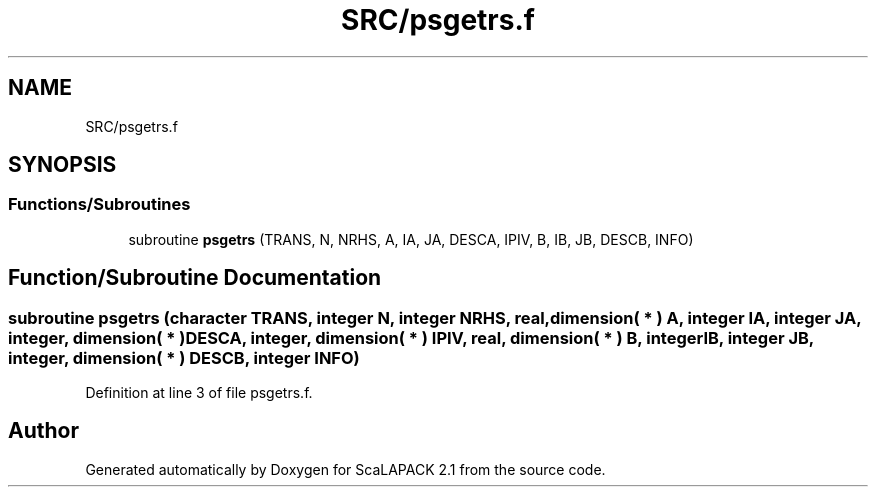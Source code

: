 .TH "SRC/psgetrs.f" 3 "Sat Nov 16 2019" "Version 2.1" "ScaLAPACK 2.1" \" -*- nroff -*-
.ad l
.nh
.SH NAME
SRC/psgetrs.f
.SH SYNOPSIS
.br
.PP
.SS "Functions/Subroutines"

.in +1c
.ti -1c
.RI "subroutine \fBpsgetrs\fP (TRANS, N, NRHS, A, IA, JA, DESCA, IPIV, B, IB, JB, DESCB, INFO)"
.br
.in -1c
.SH "Function/Subroutine Documentation"
.PP 
.SS "subroutine psgetrs (character TRANS, integer N, integer NRHS, real, dimension( * ) A, integer IA, integer JA, integer, dimension( * ) DESCA, integer, dimension( * ) IPIV, real, dimension( * ) B, integer IB, integer JB, integer, dimension( * ) DESCB, integer INFO)"

.PP
Definition at line 3 of file psgetrs\&.f\&.
.SH "Author"
.PP 
Generated automatically by Doxygen for ScaLAPACK 2\&.1 from the source code\&.
